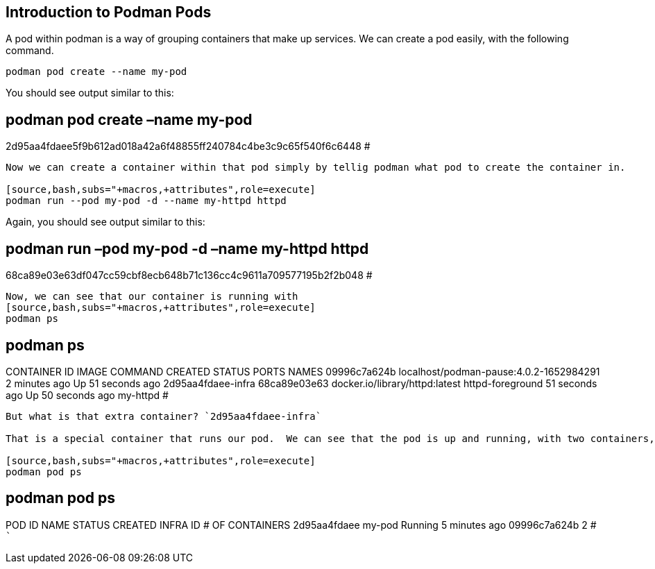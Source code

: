 == Introduction to Podman Pods

A pod within podman is a way of grouping containers that make up
services. We can create a pod easily, with the following command.

[source,bash,subs="+macros,+attributes",role=execute]
----
podman pod create --name my-pod
----

You should see output similar to this:

== podman pod create –name my-pod

2d95aa4fdaee5f9b612ad018a42a6f48855ff240784c4be3c9c65f540f6c6448 #

....

Now we can create a container within that pod simply by tellig podman what pod to create the container in.

[source,bash,subs="+macros,+attributes",role=execute]
podman run --pod my-pod -d --name my-httpd httpd
....

Again, you should see output similar to this:

== podman run –pod my-pod -d –name my-httpd httpd

68ca89e03e63df047cc59cbf8ecb648b71c136cc4c9611a709577195b2f2b048 #

....
Now, we can see that our container is running with
[source,bash,subs="+macros,+attributes",role=execute]
podman ps
....

== podman ps

CONTAINER ID IMAGE COMMAND CREATED STATUS PORTS NAMES 09996c7a624b
localhost/podman-pause:4.0.2-1652984291 2 minutes ago Up 51 seconds ago
2d95aa4fdaee-infra 68ca89e03e63 docker.io/library/httpd:latest
httpd-foreground 51 seconds ago Up 50 seconds ago my-httpd #

....

But what is that extra container? `2d95aa4fdaee-infra`

That is a special container that runs our pod.  We can see that the pod is up and running, with two containers, even though we only started a single container inside of it.

[source,bash,subs="+macros,+attributes",role=execute]
podman pod ps
....

== podman pod ps

POD ID NAME STATUS CREATED INFRA ID # OF CONTAINERS 2d95aa4fdaee my-pod
Running 5 minutes ago 09996c7a624b 2 # ```
